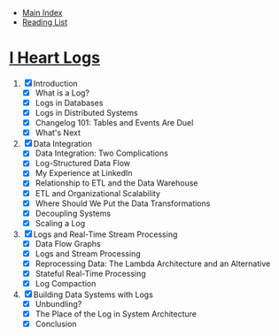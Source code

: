 + [[../index.org][Main Index]]
+ [[./index.org][Reading List]]

* [[http://search.safaribooksonline.com/book/operating-systems-and-server-administration/9781491909379][I Heart Logs]]
1. [X] Introduction
   + [X] What is a Log?
   + [X] Logs in Databases
   + [X] Logs in Distributed Systems
   + [X] Changelog 101: Tables and Events Are Duel
   + [X] What's Next
2. [X] Data Integration
   + [X] Data Integration: Two Complications
   + [X] Log-Structured Data Flow
   + [X] My Experience at LinkedIn
   + [X] Relationship to ETL and the Data Warehouse
   + [X] ETL and Organizational Scalability
   + [X] Where Should We Put the Data Transformations
   + [X] Decoupling Systems
   + [X] Scaling a Log
3. [X] Logs and Real-Time Stream Processing
   + [X] Data Flow Graphs
   + [X] Logs and Stream Processing
   + [X] Reprocessing Data: The Lambda Architecture and an Alternative
   + [X] Stateful Real-Time Processing
   + [X] Log Compaction
4. [X] Building Data Systems with Logs
   + [X] Unbundling?
   + [X] The Place of the Log in System Architecture
   + [X] Conclusion

